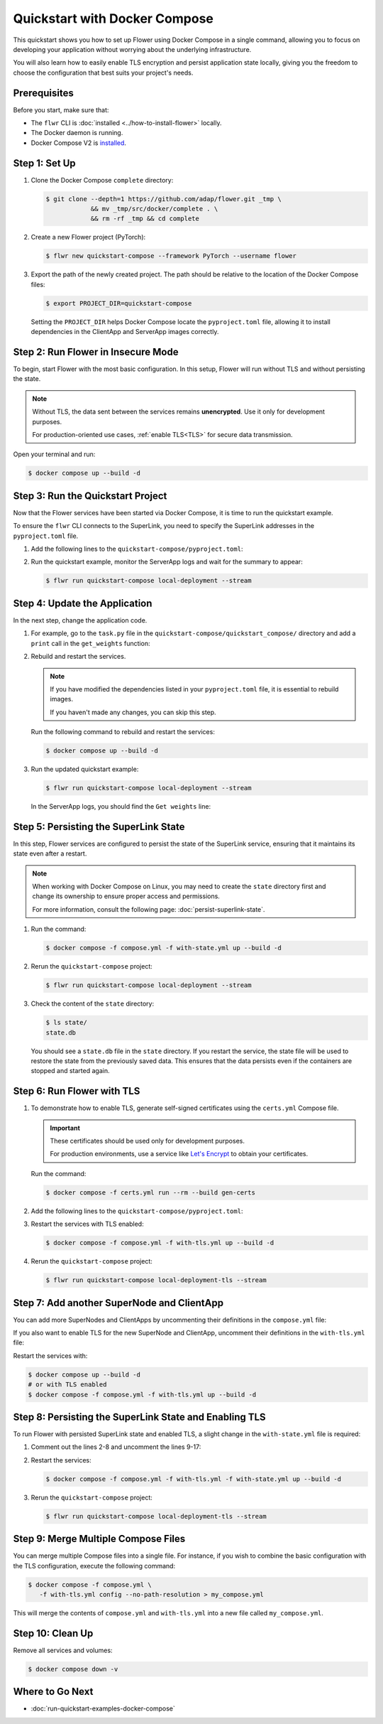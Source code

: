 Quickstart with Docker Compose
==============================

This quickstart shows you how to set up Flower using Docker Compose in a single command,
allowing you to focus on developing your application without worrying about the
underlying infrastructure.

You will also learn how to easily enable TLS encryption and persist application state
locally, giving you the freedom to choose the configuration that best suits your
project's needs.

Prerequisites
-------------

Before you start, make sure that:

- The ``flwr`` CLI is :doc:`installed <../how-to-install-flower>` locally.
- The Docker daemon is running.
- Docker Compose V2 is `installed <https://docs.docker.com/compose/install/>`_.

Step 1: Set Up
--------------

1. Clone the Docker Compose ``complete`` directory:

   .. code-block:: bash

       $ git clone --depth=1 https://github.com/adap/flower.git _tmp \
                   && mv _tmp/src/docker/complete . \
                   && rm -rf _tmp && cd complete

2. Create a new Flower project (PyTorch):

   .. code-block:: bash

       $ flwr new quickstart-compose --framework PyTorch --username flower

3. Export the path of the newly created project. The path should be relative to the
   location of the Docker Compose files:

   .. code-block:: bash

       $ export PROJECT_DIR=quickstart-compose

   Setting the ``PROJECT_DIR`` helps Docker Compose locate the ``pyproject.toml`` file,
   allowing it to install dependencies in the ClientApp and ServerApp images correctly.

Step 2: Run Flower in Insecure Mode
-----------------------------------

To begin, start Flower with the most basic configuration. In this setup, Flower will run
without TLS and without persisting the state.

.. note::

    Without TLS, the data sent between the services remains **unencrypted**. Use it only
    for development purposes.

    For production-oriented use cases, :ref:`enable TLS<TLS>` for secure data
    transmission.

Open your terminal and run:

.. code-block:: bash

    $ docker compose up --build -d

.. dropdown:: Understand the command

    * ``docker compose``: The Docker command to run the Docker Compose tool.
    * ``--build``: Rebuild the images for each service if they don't already exist.
    * ``-d``: Detach the containers from the terminal and run them in the background.

Step 3: Run the Quickstart Project
----------------------------------

Now that the Flower services have been started via Docker Compose, it is time to run the
quickstart example.

To ensure the ``flwr`` CLI connects to the SuperLink, you need to specify the SuperLink
addresses in the ``pyproject.toml`` file.

1. Add the following lines to the ``quickstart-compose/pyproject.toml``:

   .. code-block:: toml
       :caption: quickstart-compose/pyproject.toml

       [tool.flwr.federations.local-deployment]
       address = "127.0.0.1:9093"
       insecure = true

2. Run the quickstart example, monitor the ServerApp logs and wait for the summary to
   appear:

   .. code-block:: bash

       $ flwr run quickstart-compose local-deployment --stream

Step 4: Update the Application
------------------------------

In the next step, change the application code.

1. For example, go to the ``task.py`` file in the
   ``quickstart-compose/quickstart_compose/`` directory and add a ``print`` call in the
   ``get_weights`` function:

   .. code-block:: python
       :caption: quickstart-compose/quickstart_compose/task.py

       # ...
       def get_weights(net):
           print("Get weights")
           return [val.cpu().numpy() for _, val in net.state_dict().items()]


       # ...

2. Rebuild and restart the services.

   .. note::

       If you have modified the dependencies listed in your ``pyproject.toml`` file, it
       is essential to rebuild images.

       If you haven't made any changes, you can skip this step.

   Run the following command to rebuild and restart the services:

   .. code-block:: bash

       $ docker compose up --build -d

3. Run the updated quickstart example:

   .. code-block:: bash

       $ flwr run quickstart-compose local-deployment --stream

   In the ServerApp logs, you should find the ``Get weights`` line:

   .. code-block::
       :emphasize-lines: 5

       INFO :      Starting logstream for run_id `10386255862566726253`
       INFO :      Starting Flower ServerApp
       WARNING :   Option `--insecure` was set. Starting insecure HTTP channel to superlink:9091.
       🎊 Successfully installed quickstart-compose to /app/.flwr/apps/flower.quickstart-compose.1.0.0.35361a47.
       Get weights
       INFO :      Starting Flower ServerApp, config: num_rounds=3, no round_timeout

Step 5: Persisting the SuperLink State
--------------------------------------

In this step, Flower services are configured to persist the state of the SuperLink
service, ensuring that it maintains its state even after a restart.

.. note::

    When working with Docker Compose on Linux, you may need to create the ``state``
    directory first and change its ownership to ensure proper access and permissions.

    For more information, consult the following page: :doc:`persist-superlink-state`.

1. Run the command:

   .. code-block:: bash

       $ docker compose -f compose.yml -f with-state.yml up --build -d

   .. dropdown:: Understand the command

       * ``docker compose``: The Docker command to run the Docker Compose tool.
       * ``-f compose.yml``: Specify the YAML file that contains the basic Flower service definitions.
       * | ``-f with-state.yml``: Specifies the path to an additional Docker Compose file that
         | contains the configuration for persisting the SuperLink state.
         |
         | Docker merges Compose files according to `merging rules <https://docs.docker.com/compose/multiple-compose-files/merge/#merging-rules>`_.
       * ``--build``: Rebuild the images for each service if they don't already exist.
       * ``-d``: Detach the containers from the terminal and run them in the background.

2. Rerun the ``quickstart-compose`` project:

   .. code-block:: bash

       $ flwr run quickstart-compose local-deployment --stream

3. Check the content of the ``state`` directory:

   .. code-block:: bash

       $ ls state/
       state.db

   You should see a ``state.db`` file in the ``state`` directory. If you restart the
   service, the state file will be used to restore the state from the previously saved
   data. This ensures that the data persists even if the containers are stopped and
   started again.

.. _tls:

Step 6: Run Flower with TLS
---------------------------

1. To demonstrate how to enable TLS, generate self-signed certificates using the
   ``certs.yml`` Compose file.

   .. important::

       These certificates should be used only for development purposes.

       For production environments, use a service like `Let's Encrypt
       <https://letsencrypt.org/>`_ to obtain your certificates.

   Run the command:

   .. code-block:: bash

       $ docker compose -f certs.yml run --rm --build gen-certs

2. Add the following lines to the ``quickstart-compose/pyproject.toml``:

   .. code-block:: toml
       :caption: quickstart-compose/pyproject.toml

       [tool.flwr.federations.local-deployment-tls]
       address = "127.0.0.1:9093"
       root-certificates = "../superlink-certificates/ca.crt"

3. Restart the services with TLS enabled:

   .. code-block:: bash

       $ docker compose -f compose.yml -f with-tls.yml up --build -d

4. Rerun the ``quickstart-compose`` project:

   .. code-block:: bash

       $ flwr run quickstart-compose local-deployment-tls --stream

Step 7: Add another SuperNode and ClientApp
-------------------------------------------

You can add more SuperNodes and ClientApps by uncommenting their definitions in the
``compose.yml`` file:

.. code-block:: yaml
    :caption: compose.yml
    :substitutions:

      # other service definitions

      supernode-3:
        image: flwr/supernode:${FLWR_VERSION:-|stable_flwr_version|}
        command:
          - --insecure
          - --superlink
          - superlink:9092
          - --clientappio-api-address
          - 0.0.0.0:9096
          - --isolation
          - process
          - --node-config
          - "partition-id=1 num-partitions=2"
        depends_on:
          - superlink

      clientapp-3:
        build:
          context: ${PROJECT_DIR:-.}
          dockerfile_inline: |
            FROM flwr/clientapp:${FLWR_VERSION:-|stable_flwr_version|}

            USER root
            RUN apt-get update \
                && apt-get -y --no-install-recommends install \
                build-essential \
                && rm -rf /var/lib/apt/lists/*
            USER app

            WORKDIR /app
            COPY --chown=app:app pyproject.toml .
            RUN sed -i 's/.*flwr\[simulation\].*//' pyproject.toml \
              && python -m pip install -U --no-cache-dir .

            ENTRYPOINT ["flwr-clientapp"]
        command:
          - --insecure
          - --clientappio-api-address
          - supernode-3:9096
        deploy:
          resources:
            limits:
              cpus: "2"
        stop_signal: SIGINT
        depends_on:
          - supernode-3

If you also want to enable TLS for the new SuperNode and ClientApp, uncomment their
definitions in the ``with-tls.yml`` file:

.. code-block:: yaml
    :caption: with-tls.yml

      # other service definitions

      supernode-3:
        command:
          - --superlink
          - superlink:9092
          - --clientappio-api-address
          - 0.0.0.0:9096
          - --isolation
          - process
          - --node-config
          - "partition-id=1 num-partitions=2"
          - --ssl-ca-certfile=certificates/ca.crt
          - --ssl-certfile=certificates/server.pem
          - --ssl-keyfile=certificates/server.key
          - --root-certificates
          - certificates/superlink-ca.crt
        secrets:
          - source: superlink-ca-certfile
            target: /app/certificates/superlink-ca.crt
          - source: supernode-ca-certfile
            target: /app/certificates/ca.crt
          - source: supernode-certfile
            target: /app/certificates/server.pem
          - source: supernode-keyfile
            target: /app/certificates/server.key

      clientapp-3:
        command:
          - --clientappio-api-address
          - supernode-3:9096
          - --root-certificates
          - certificates/ca.crt
        secrets:
          - source: supernode-ca-certfile
            target: /app/certificates/ca.crt

Restart the services with:

.. code-block:: bash

    $ docker compose up --build -d
    # or with TLS enabled
    $ docker compose -f compose.yml -f with-tls.yml up --build -d

Step 8: Persisting the SuperLink State and Enabling TLS
-------------------------------------------------------

To run Flower with persisted SuperLink state and enabled TLS, a slight change in the
``with-state.yml`` file is required:

1. Comment out the lines 2-8 and uncomment the lines 9-17:

   .. code-block:: yaml
       :caption: with-state.yml
       :linenos:
       :emphasize-lines: 2-17

         superlink:
           # command:
           # - --insecure
           # - --executor
           # - flwr.superexec.deployment:executor
           # - --isolation
           # - process
           # - --database=state/state.db
           command:
             - --executor
             - flwr.superexec.deployment:executor
             - --isolation
             - process
             - --ssl-ca-certfile=certificates/ca.crt
             - --ssl-certfile=certificates/server.pem
             - --ssl-keyfile=certificates/server.key
             - --database=state/state.db
           volumes:
             - ./state/:/app/state/:rw

2. Restart the services:

   .. code-block:: bash

       $ docker compose -f compose.yml -f with-tls.yml -f with-state.yml up --build -d

3. Rerun the ``quickstart-compose`` project:

   .. code-block:: bash

       $ flwr run quickstart-compose local-deployment-tls --stream

Step 9: Merge Multiple Compose Files
------------------------------------

You can merge multiple Compose files into a single file. For instance, if you wish to
combine the basic configuration with the TLS configuration, execute the following
command:

.. code-block:: bash

    $ docker compose -f compose.yml \
       -f with-tls.yml config --no-path-resolution > my_compose.yml

This will merge the contents of ``compose.yml`` and ``with-tls.yml`` into a new file
called ``my_compose.yml``.

Step 10: Clean Up
-----------------

Remove all services and volumes:

.. code-block:: bash

    $ docker compose down -v

Where to Go Next
----------------

- :doc:`run-quickstart-examples-docker-compose`
